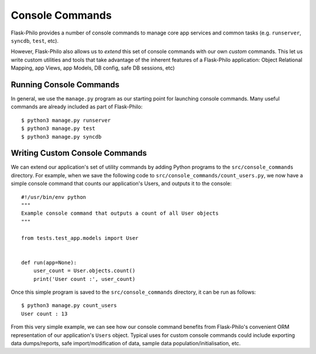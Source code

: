 Console Commands
=============================================

Flask-Philo provides a number of console commands to manage core app services and common tasks (e.g. ``runserver``, ``syncdb``, ``test``, etc).

However, Flask-Philo also allows us to *extend* this set of console commands with our own *custom* commands.
This let us write custom utilities and tools that take advantage of the inherent features of a Flask-Philo application: Object Relational Mapping, app Views, app Models, DB config, safe DB sessions, etc)

Running Console Commands
--------------------

In general, we use the ``manage.py`` program as our starting point for launching console commands. Many useful commands are already included as part of Flask-Philo:

::

    $ python3 manage.py runserver
    $ python3 manage.py test
    $ python3 manage.py syncdb


Writing Custom Console Commands
--------------------

We can extend our application's set of utility commands by adding Python programs to the ``src/console_commands`` directory. For example, when we save the following code to ``src/console_commands/count_users.py``, we now have a simple console command that counts our application's Users, and outputs it to the console:

::

    #!/usr/bin/env python
    """
    Example console command that outputs a count of all User objects
    """

    from tests.test_app.models import User


    def run(app=None):
        user_count = User.objects.count()
        print('User count :', user_count)


Once this simple program is saved to the ``src/console_commands`` directory, it can be run as follows:

::

    $ python3 manage.py count_users
    User count : 13


From this very simple example, we can see how our console command benefits from Flask-Philo's convenient ORM representation of our application's ``Users`` object.
Typical uses for custom console commands could include exporting data dumps/reports, safe import/modification of data, sample data population/initialisation, etc.

